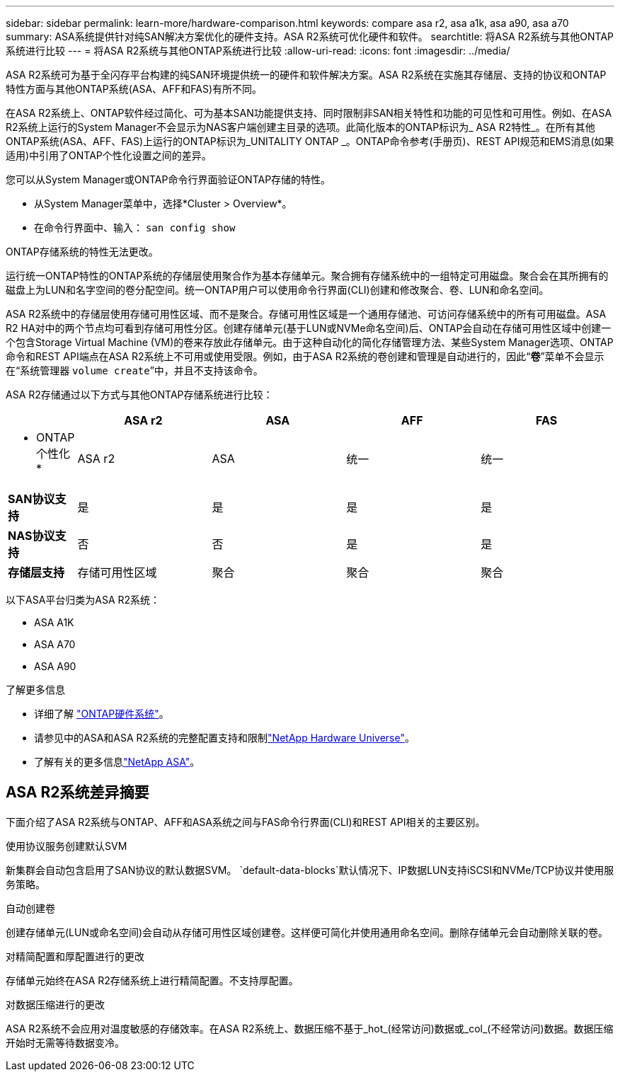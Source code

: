 ---
sidebar: sidebar 
permalink: learn-more/hardware-comparison.html 
keywords: compare asa r2, asa a1k, asa a90, asa a70 
summary: ASA系统提供针对纯SAN解决方案优化的硬件支持。ASA R2系统可优化硬件和软件。 
searchtitle: 将ASA R2系统与其他ONTAP系统进行比较 
---
= 将ASA R2系统与其他ONTAP系统进行比较
:allow-uri-read: 
:icons: font
:imagesdir: ../media/


[role="lead"]
ASA R2系统可为基于全闪存平台构建的纯SAN环境提供统一的硬件和软件解决方案。ASA R2系统在实施其存储层、支持的协议和ONTAP特性方面与其他ONTAP系统(ASA、AFF和FAS)有所不同。

在ASA R2系统上、ONTAP软件经过简化、可为基本SAN功能提供支持、同时限制非SAN相关特性和功能的可见性和可用性。例如、在ASA R2系统上运行的System Manager不会显示为NAS客户端创建主目录的选项。此简化版本的ONTAP标识为_ ASA R2特性_。在所有其他ONTAP系统(ASA、AFF、FAS)上运行的ONTAP标识为_UNITALITY ONTAP _。ONTAP命令参考(手册页)、REST API规范和EMS消息(如果适用)中引用了ONTAP个性化设置之间的差异。

您可以从System Manager或ONTAP命令行界面验证ONTAP存储的特性。

* 从System Manager菜单中，选择*Cluster > Overview*。
* 在命令行界面中、输入： `san config show`


ONTAP存储系统的特性无法更改。

运行统一ONTAP特性的ONTAP系统的存储层使用聚合作为基本存储单元。聚合拥有存储系统中的一组特定可用磁盘。聚合会在其所拥有的磁盘上为LUN和名字空间的卷分配空间。统一ONTAP用户可以使用命令行界面(CLI)创建和修改聚合、卷、LUN和命名空间。

ASA R2系统中的存储层使用存储可用性区域、而不是聚合。存储可用性区域是一个通用存储池、可访问存储系统中的所有可用磁盘。ASA R2 HA对中的两个节点均可看到存储可用性分区。创建存储单元(基于LUN或NVMe命名空间)后、ONTAP会自动在存储可用性区域中创建一个包含Storage Virtual Machine (VM)的卷来存放此存储单元。由于这种自动化的简化存储管理方法、某些System Manager选项、ONTAP命令和REST API端点在ASA R2系统上不可用或使用受限。例如，由于ASA R2系统的卷创建和管理是自动进行的，因此“*卷*”菜单不会显示在“系统管理器 `volume create`”中，并且不支持该命令。

ASA R2存储通过以下方式与其他ONTAP存储系统进行比较：

[cols="1h,2,2,2,2"]
|===
|  | ASA r2 | ASA | AFF | FAS 


 a| 
* ONTAP个性化*
| ASA r2 | ASA | 统一 | 统一 


 a| 
*SAN协议支持*
| 是 | 是 | 是 | 是 


 a| 
*NAS协议支持*
| 否 | 否 | 是 | 是 


 a| 
*存储层支持*
| 存储可用性区域 | 聚合 | 聚合 | 聚合 
|===
以下ASA平台归类为ASA R2系统：

* ASA A1K
* ASA A70
* ASA A90


.了解更多信息
* 详细了解 link:https://docs.netapp.com/us-en/ontap-systems-family/intro-family.html["ONTAP硬件系统"^]。
* 请参见中的ASA和ASA R2系统的完整配置支持和限制link:https://hwu.netapp.com/["NetApp Hardware Universe"^]。
* 了解有关的更多信息link:https://www.netapp.com/pdf.html?item=/media/85736-ds-4254-asa.pdf["NetApp ASA"^]。




== ASA R2系统差异摘要

下面介绍了ASA R2系统与ONTAP、AFF和ASA系统之间与FAS命令行界面(CLI)和REST API相关的主要区别。

.使用协议服务创建默认SVM
新集群会自动包含启用了SAN协议的默认数据SVM。 `default-data-blocks`默认情况下、IP数据LUN支持iSCSI和NVMe/TCP协议并使用服务策略。

.自动创建卷
创建存储单元(LUN或命名空间)会自动从存储可用性区域创建卷。这样便可简化并使用通用命名空间。删除存储单元会自动删除关联的卷。

.对精简配置和厚配置进行的更改
存储单元始终在ASA R2存储系统上进行精简配置。不支持厚配置。

.对数据压缩进行的更改
ASA R2系统不会应用对温度敏感的存储效率。在ASA R2系统上、数据压缩不基于_hot_(经常访问)数据或_col_(不经常访问)数据。数据压缩开始时无需等待数据变冷。
